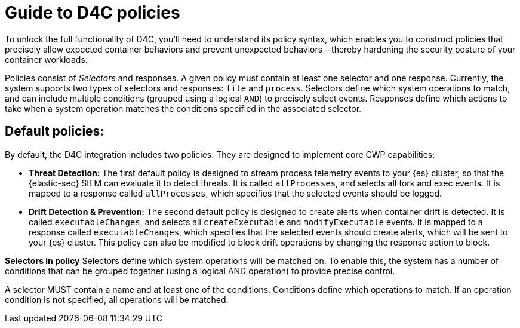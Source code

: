 [[d4c-policy-guide]]
= Guide to D4C policies

To unlock the full functionality of D4C, you'll need to understand its policy syntax, which enables you to construct policies that precisely allow expected container behaviors and prevent unexpected behaviors – thereby hardening the security posture of your container workloads.

Policies consist of _Selectors_ and responses. A given policy must contain at least one selector and one response. Currently, the system supports two types of selectors and responses: `file` and `process`.
Selectors define which system operations to match, and can include multiple conditions (grouped using a logical `AND`) to precisely select events. Responses define which actions to take when a system operation matches the conditions specified in the associated selector.

[[d4c-default-policies]]
[discrete]
== Default policies:
By default, the D4C integration includes two policies. They are designed to implement core CWP capabilities:

- *Threat Detection:* The first default policy is designed to stream process telemetry events to your {es} cluster, so that the {elastic-sec} SIEM can evaluate it to detect threats. It is called `allProcesses`, and selects all fork and exec events. It is mapped to a response called `allProcesses`, which specifies that the selected events should be logged.
- *Drift Detection & Prevention:* The second default policy is designed to create alerts when container drift is detected. It is called `executableChanges`, and selects all `createExecutable` and `modifyExecutable` events. It is mapped to a response called `executableChanges`, which specifies that the selected events should create alerts, which will be sent to your {es} cluster. This policy can also be modified to block drift operations by changing the response action to block.



*Selectors in policy*
Selectors define which system operations will be matched on. To enable this, the system has a number of conditions that can be grouped together (using a logical AND operation) to provide precise control.

A selector MUST contain a name and at least one of the conditions. Conditions define which operations to match. If an operation condition is not specified, all operations will be matched.
